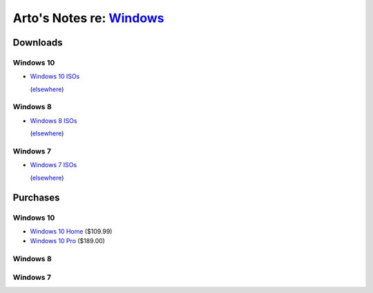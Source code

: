 ******************************************************************************
Arto's Notes re: `Windows <https://en.wikipedia.org/wiki/Microsoft_Windows>`__
******************************************************************************

Downloads
=========

Windows 10
----------

* `Windows 10 ISOs
  <https://www.microsoft.com/en-us/software-download/windows10ISO>`__

  (`elsewhere <http://windowsiso.net/windows-10-iso/>`__)

Windows 8
---------

* `Windows 8 ISOs
  <https://www.microsoft.com/en-us/software-download/windows8ISO>`__

  (`elsewhere <http://windowsiso.net/windows-8-1-iso/windows-8-1-download/>`__)

Windows 7
---------

* `Windows 7 ISOs
  <https://www.microsoft.com/en-us/software-download/windows7>`__

  (`elsewhere <http://windowsiso.net/windows-7-iso/windows-7-download/>`__)

Purchases
=========

Windows 10
----------

* `Windows 10 Home
  <https://www.amazon.com/Microsoft-Windows-10-Home-Download/dp/B01019BM7O>`__
  ($109.99)

* `Windows 10 Pro
  <https://www.amazon.com/Microsoft-Windows-10-Pro-Download/dp/B01019BOEA>`__
  ($189.00)

Windows 8
---------

Windows 7
---------

